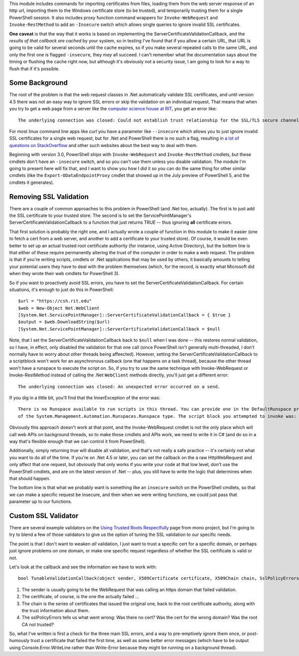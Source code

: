 .. title: Validating Self-Signed Certificates From .Net and PowerShell
.. slug: validating-self-signed-certificates-properly-from-powershell
.. date: 2014-07-28 01:30:03 UTC-04:00
.. tags: PowerShell, SSL, REST, WebRequest
.. link: 
.. description: A PowerShell module to allow weakening or circumventing SSL validation on web queries.
.. type: text

This module includes commands for importing certificates from files, loading them from the web server response of an http url, importing them to the Windows certificate store (to be trusted), and temporarily trusting them for a single PowerShell session.  It also includes proxy function command wrappers for ``Invoke-WebRequest`` and ``Invoke-RestMethod`` to add an ``-Insecure`` switch which allows single queries to ignore invalid SSL certificates.

**One caveat** is that the way that it works is based on implementing the ServerCertificateValidationCallback, and the *results of that callback are cached* by your system, so in testing I've found that if you allow a certain URL, that URL is going to be valid for several seconds until the cache expires, so if you make several repeated calls to the same URL, and only the first one is flagged ``-insecure``, they *may* all succeed. I can't remember what the documentation says about the timing or flushing the cache right now, but although it's obviously not a security issue, I am going to look for a way to flush that if it's possible.

Some Background
===============

The root of the problem is that the web request classes in .Net automatically validate SSL certificates, and until version 4.5 there was not an easy way to ignore SSL errors or skip the validation on an individual request. That means that when you try to get a web page from a server like the `computer science house at RIT`_, you get an error like::

   The underlying connection was closed: Could not establish trust relationship for the SSL/TLS secure channel.

For most linux command line apps like *curl* you have a parameter like ``--insecure`` which allows you to just ignore invalid SSL certificates for a single web request, but for .Net and PowerShell there is no such a flag, resulting in `a lot of questions on StackOverflow`_ and other such websites about the best way to deal with them.

Beginning with version 3.0, PowerShell ships with ``Invoke-WebRequest`` and ``Invoke-RestMethod`` cmdlets, but these cmdlets don't have an ``-insecure`` switch, and so you can't use them unless you disable validation.  The module I'm going to present here will fix that, and I want to show you how I did it so you can do the same thing for other similar cmdlets (like the ``Export-ODataEndpointProxy`` cmdlet that showed up in the July preview of PowerShell 5, and the cmdlets it generates).

Removing SSL Validation
=======================

There are a couple of common approaches to this problem in PowerShell (and .Net too, actually). The first is to just add the SSL certificate to your trusted store. The second is to set the ServicePointManager's ServerCertificateValidationCallback to a function that just returns TRUE -- thus ignoring **all** certificate errors.

That first solution is probably the right one, and I actually wrote a couple of function in this module to make it easier (one to fetch a cert from a web server, and another to add a certificate to your trusted store).  Of course, it would be even better to set up an actual trusted root certificate authority (for instance, using Active Directory), but the bottom line is that either of these require permanently altering the trust of the computer in order to make a web request. The problem is that if you're writing scripts, cmdlets or .Net applications that may be used by others, it basically amounts to telling your potential users they have to deal with the problem themselves (which, for the record, is exactly what Microsoft did when they wrote their web cmdlets for PowerShell 3).

So if you want to proactively avoid SSL errors, you have to set the ServerCertificateValidationCallback. For certain situations, it's enough to just do this in PowerShell::

   $url = "https://csh.rit.edu"
   $web = New-Object Net.WebClient
   [System.Net.ServicePointManager]::ServerCertificateValidationCallback = { $true } 
   $output = $web.DownloadString($url)
   [System.Net.ServicePointManager]::ServerCertificateValidationCallback = $null

Note, that I set the ServerCertificateValidationCallback back to ``$null`` when I was done -- this restores normal validation, so I have, in effect, only disabled the validation for that one call (since PowerShell isn't generally multi-threaded, I don't normally have to worry about other threads being affeected). However, setting the ServerCertificateValidationCallback to a scriptblock won't work for an asynchronous callback (one that happens on a task thread), because the other thread won't have a runspace to execute the script on.  So, if you try to use the same technique with Invoke-WebRequest or Invoke-RestMethod instead of calling the .Net ``WebClient`` methods directly, you'll just get a different error::

   The underlying connection was closed: An unexpected error occurred on a send.

If you dig in a little bit, you'll find that the InnerException of the error was::

   There is no Runspace available to run scripts in this thread. You can provide one in the DefaultRunspace property
   of the System.Management.Automation.Runspaces.Runspace type. The script block you attempted to invoke was:  $true

Obviously this approach doesn't work at that point, and the Invoke-WebRequest cmdlet is not the only place which will call web APIs on background threads, so to make those cmdlets and APIs work, we need to write it in C# (and do so in a way that's flexible enough that we can control it from PowerShell). 

Additionally, simply returning true will disable all validation, and that's not really a safe practice -- it's certainly not what you want to do all of the time. If you're on .Net 4.5 or later, you can set the callback on the a raw HttpWebRequest and only affect that one request, but obviously that only works if you write your code at that low level, don't use the PowerShell cmdlets, and are on the latest version of .Net -- plus, you still have to write the logic that determines when that should happen.  

The bottom line is that what we probably want is something like an ``insecure`` switch on the PowerShell cmdlets, so that we can make a specific request be insecure, and then when we were writing functions, we could just pass that parameter up to our functions.


Custom SSL Validator
====================

There are several example validators on the `Using Trusted Roots Respectfully`_ page from mono project, but I'm going to try to blend a few of those validators to give us the option of tuning the SSL validation to our specific needs.

The point is that I don't want to weaken *all* validation, I just want to trust a specific cert for a specific domain, or perhaps just ignore problems on one domain, or make one specific request regardless of whether the SSL certificate is valid or not.

Let's look at the callback and see the information we have to work with::

   bool TunableValidationCallback(object sender, X509Certificate certificate, X509Chain chain, SslPolicyErrors sslPolicyErrors)

#. The sender is usually going to be the WebRequest that was calling an https domain that failed validation.  
#. The certificate, of course, is the one the actually failed ...
#. The chain is the series of certificates that issued the original one, back to the root certificate authority, along with the trust information about them.
#. The sslPolicyErrors tells us what went wrong: Was there no cert? Was the cert for the wrong domain? Was the root CA not trusted?

So, what I've written is first a check for the three main SSL errors, and a way to pre-emptively ignore them once, or post-humously trust a certificate that failed the first time, as well as some better error messages (which have to be output using Console.Error.WriteLine rather than Write-Error because they might be running on a background thread).

.. 
    This should turn into something like a cucumber spec...
..
    #. I want to be sure I'm not weakening validation for requests that I don't mean to affect.
    #. I want to be able to just trust a few specific certificate(s).
    #. I want to be able to just ignore problems for a single web request.
       except the ones that I specifically override security on.

.. _a lot of questions on StackOverflow: http://stackoverflow.com/search?q=self-signed+SSL+certificates+[csharp]+OR+[powershell]
.. _Using Trusted Roots Respectfully: http://www.mono-project.com/UsingTrustedRootsRespectfully
.. _HttpWebRequest: http://msdn.microsoft.com/en-us/library/system.net.httpwebrequest.servercertificatevalidationcallback.aspx
.. _computer science house at RIT: https://csh.rit.edu
